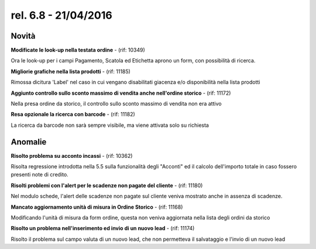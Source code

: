 rel. 6.8 - 21/04/2016
=====================

Novità
------

**Modificate le look-up nella testata ordine** - (rif: 10349)

Ora le look-up per i campi Pagamento, Scatola ed Etichetta aprono un form, con possibilità di ricerca.

**Migliorie grafiche nella lista prodotti** - (rif: 11185)

Rimossa dicitura 'Label' nel caso in cui vengano disabilitati giacenza e/o disponibilità nella lista prodotti

**Aggiunto controllo sullo sconto massimo di vendita anche nell'ordine storico** - (rif: 11172)

Nella presa ordine da storico, il controllo sullo sconto massimo di vendita non era attivo

**Resa opzionale la ricerca con barcode** - (rif: 11182)

La ricerca da barcode non sarà sempre visibile, ma viene attivata solo su richiesta

Anomalie
--------

**Risolto problema su acconto incassi** - (rif: 10362)

Risolta regressione introdotta nella 5.5 sulla funzionalità degli "Acconti" ed il calcolo dell'importo totale in caso fossero presenti note di credito.

**Risolti problemi con l'alert per le scadenze non pagate del cliente** - (rif: 11180)

Nel modulo schede, l'alert delle scadenze non pagate sul cliente veniva mostrato anche in assenza di scadenze.

**Mancato aggiornamento unità di misura in Ordine Storico** - (rif: 11168)

Modificando l'unità di misura da form ordine, questa non veniva aggiornata nella lista degli ordini da storico

**Risolto un problema nell'inserimento ed invio di un nuovo lead** - (rif: 11174)

Risolto il problema sul campo valuta di un nuovo lead, che non permetteva il salvataggio e l'invio di un nuovo lead
